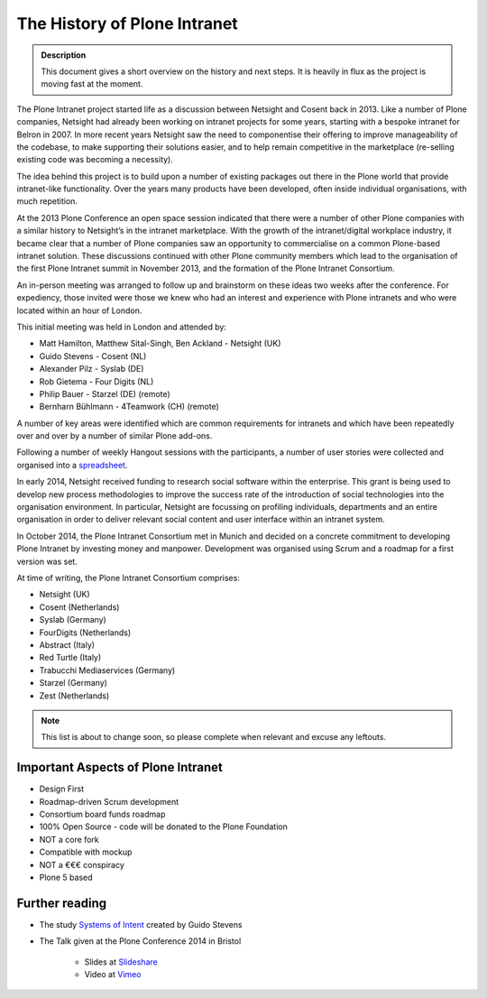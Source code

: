 =============================
The History of Plone Intranet
=============================

.. admonition:: Description

    This document gives a short overview on the history and next steps. It is heavily in flux as the project is moving fast at the moment.

The Plone Intranet project started life as a discussion between Netsight and Cosent back in 2013. Like a number of Plone companies, Netsight had already been working on intranet projects for some years, starting with a bespoke intranet for Belron in 2007. In more recent years Netsight saw the need to componentise their offering to improve manageability of the codebase, to make supporting their solutions easier, and to help remain competitive in the marketplace (re-selling existing code was becoming a necessity).

The idea behind this project is to build upon a number of existing packages out there in the Plone world that provide intranet-like functionality. Over the years many products have been developed, often inside individual organisations, with much repetition.

At the 2013 Plone Conference an open space session indicated that there were a number of other Plone companies with a similar history to Netsight’s in the intranet marketplace. With the growth of the intranet/digital workplace industry, it became clear that a number of Plone companies saw an opportunity to commercialise on a common Plone-based intranet solution. These discussions continued with other Plone community members which lead to the organisation of the first Plone Intranet summit in November 2013, and the formation of the Plone Intranet Consortium.

An in-person meeting was arranged to follow up and brainstorm on these ideas two weeks after the conference.
For expediency, those invited were those we knew who had an interest and experience with Plone intranets and who
were located within an hour of London.

This initial meeting was held in London and attended by:

* Matt Hamilton, Matthew Sital-Singh, Ben Ackland - Netsight (UK)
* Guido Stevens - Cosent (NL)
* Alexander Pilz - Syslab (DE)
* Rob Gietema - Four Digits (NL)
* Philip Bauer - Starzel (DE) (remote)
* Bernharn Bühlmann - 4Teamwork (CH) (remote)

A number of key areas were identified which are common requirements for intranets and which have been
repeatedly over and over by a number of similar Plone add-ons.

Following a number of weekly Hangout sessions with the participants, a number of user stories were collected and organised
into a `spreadsheet <https://docs.google.com/spreadsheet/ccc?key=0AmooreRUAv9PdGg4eG5VWkxZVS1EaWdCQllWWnh1Snc&usp=sharing>`_.

In early 2014, Netsight received funding to research social software within the enterprise. This grant is being used to develop new process methodologies to improve the success rate of the introduction of social technologies into the organisation environment. In particular, Netsight are focussing on profiling individuals, departments and an entire organisation in order to deliver relevant social content and user interface within an intranet system.

In October 2014, the Plone Intranet Consortium met in Munich and decided on a concrete commitment to developing Plone Intranet by investing money and manpower. Development was organised using Scrum and a roadmap for a first version was set.


At time of writing, the Plone Intranet Consortium comprises:

* Netsight (UK)
* Cosent (Netherlands)
* Syslab (Germany)
* FourDigits (Netherlands)
* Abstract (Italy)
* Red Turtle (Italy)
* Trabucchi Mediaservices (Germany)
* Starzel (Germany)
* Zest (Netherlands)

.. note::

    This list is about to change soon, so please complete when relevant and excuse any leftouts.

Important Aspects of Plone Intranet
-----------------------------------

* Design First
* Roadmap-driven Scrum development
* Consortium board funds roadmap
* 100% Open Source - code will be donated to the Plone Foundation
* NOT a core fork
* Compatible with mockup
* NOT a €€€ conspiracy
* Plone 5 based


Further reading
---------------

* The study `Systems of Intent <http://cosent.nl/roadmap>`_ created by Guido Stevens
* The Talk given at the Plone Conference 2014 in Bristol

    * Slides at `Slideshare <http://www.slideshare.net/GuidoStevens/plone-intranet-consortium-united-we-stand-divided-we-fall>`_
    * Video at `Vimeo <http://vimeo.com/110489988>`_


